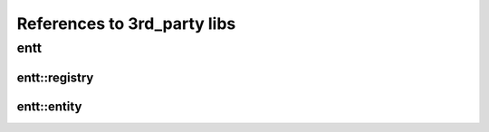 References to 3rd_party libs
============================

entt
----

.. _class_entt_registry:

entt::registry
~~~~~~~~~~~~~~

.. _class_entt_entity:

entt::entity
~~~~~~~~~~~~
